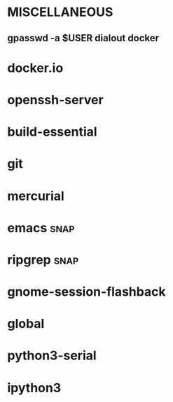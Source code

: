 * MISCELLANEOUS
** gpasswd -a $USER dialout docker
* docker.io
* openssh-server
* build-essential
* git
* mercurial
* emacs :snap:
* ripgrep :snap:
* gnome-session-flashback
* global
* python3-serial
* ipython3

